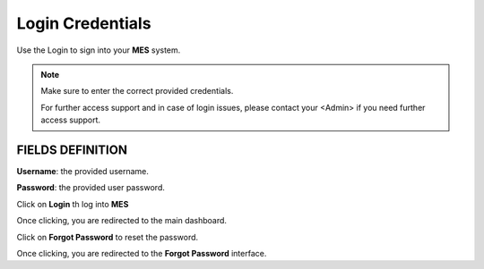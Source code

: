 Login Credentials
=====
Use the Login to sign into your **MES** system.

.. note::

   Make sure to enter the correct provided credentials. 

   For further access support and in case of login issues, please contact your <Admin> if you need further access support.


**FIELDS DEFINITION**
------------

**Username**: the provided username.

**Password**: the provided user password.

Click on **Login** th log into **MES**

Once clicking, you are redirected to the main dashboard.

Click on **Forgot Password** to reset the password.

Once clicking, you are redirected to the **Forgot Password** interface.

